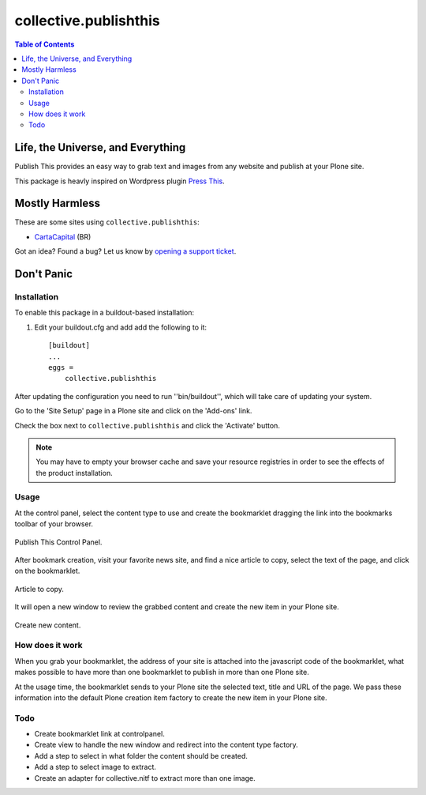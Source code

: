 **********************
collective.publishthis
**********************

.. contents:: Table of Contents

Life, the Universe, and Everything
==================================

Publish This provides an easy way to grab text and images from any website and publish at your Plone site.

This package is heavly inspired on Wordpress plugin `Press This`_.

Mostly Harmless
===============

.. image:: http://img.shields.io/pypi/v/collective.publishthis.svg
   :target: https://pypi.python.org/pypi/collective.publishthis

.. image:: https://img.shields.io/travis/simplesconsultoria/collective.publishthis/master.svg
    :target: http://travis-ci.org/simplesconsultoria/collective.publishthis

.. image:: https://img.shields.io/coveralls/simplesconsultoria/collective.publishthis/master.svg
    :target: https://coveralls.io/github/simplesconsultoria/collective.publishthis

These are some sites using ``collective.publishthis``:

* `CartaCapital <http://www.cartacapital.com.br/>`_ (BR)

Got an idea? Found a bug? Let us know by `opening a support ticket <https://github.com/simplesconsultoria/collective.publishthis/issues>`_.

Don't Panic
===========

Installation
------------

To enable this package in a buildout-based installation:

#. Edit your buildout.cfg and add add the following to it::

    [buildout]
    ...
    eggs =
        collective.publishthis

After updating the configuration you need to run ''bin/buildout'', which will take care of updating your system.

Go to the 'Site Setup' page in a Plone site and click on the 'Add-ons' link.

Check the box next to ``collective.publishthis`` and click the 'Activate' button.

.. Note::
    You may have to empty your browser cache and save your resource registries in order to see the effects of the product installation.

Usage
-----

At the control panel, select the content type to use and create the bookmarklet dragging the link into the bookmarks toolbar of your browser.

.. figure:: https://raw.github.com/collective/collective.publishthis/master/docs/controlpanel.png
    :align: center
    :height: 640px
    :width: 768px

    Publish This Control Panel.

After bookmark creation, visit your favorite news site, and find a nice article to copy, select the text of the page, and click on the bookmarklet.

.. figure:: https://raw.github.com/collective/collective.publishthis/master/docs/article.png
    :align: center
    :height: 640px
    :width: 768px

    Article to copy.

It will open a new window to review the grabbed content and create the new item in your Plone site.

.. figure:: https://raw.github.com/collective/collective.publishthis/master/docs/content_creation.png
    :align: center
    :height: 640px
    :width: 768px

    Create new content.

How does it work
----------------

When you grab your bookmarklet, the address of your site is attached into the javascript code of the bookmarklet, what makes possible to have more than one bookmarklet to publish in more than one Plone site.

At the usage time, the bookmarklet sends to your Plone site the selected text, title and URL of the page.  We pass these information into the default Plone creation item factory to create the new item in your Plone site.

Todo
----

* Create bookmarklet link at controlpanel.
* Create view to handle the new window and redirect into the content type factory.
* Add a step to select in what folder the content should be created.
* Add a step to select image to extract.
* Create an adapter for collective.nitf to extract more than one image.

.. _`Press This`: https://en.support.wordpress.com/press-this/
